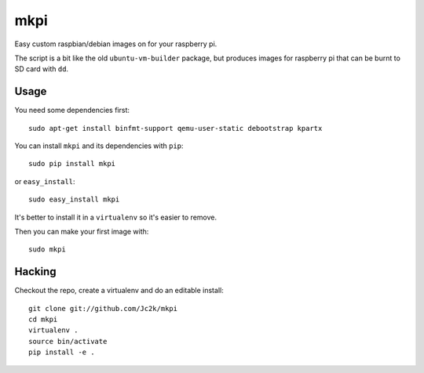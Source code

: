 ====
mkpi
====

Easy custom raspbian/debian images on for your raspberry pi.

The script is a bit like the old ``ubuntu-vm-builder`` package, but produces
images for raspberry pi that can be burnt to SD card with ``dd``.

Usage
=====

You need some dependencies first::

    sudo apt-get install binfmt-support qemu-user-static debootstrap kpartx

You can install ``mkpi`` and its dependencies with ``pip``::

    sudo pip install mkpi

or ``easy_install``::

    sudo easy_install mkpi

It's better to install it in a ``virtualenv`` so it's easier to remove.

Then you can make your first image with::

    sudo mkpi


Hacking
=======

Checkout the repo, create a virtualenv and do an editable install::

    git clone git://github.com/Jc2k/mkpi
    cd mkpi
    virtualenv .
    source bin/activate
    pip install -e .

